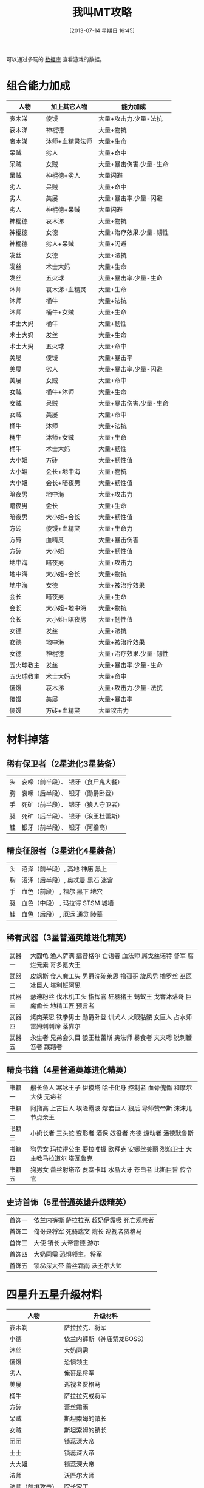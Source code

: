 #+POSTID: 482
#+DATE: [2013-07-14 星期日 16:45]
#+BLOG: wuyao721
#+OPTIONS: toc:nil ^:nil 
#+CATEGORY: game
#+PERMALINK: wojiaomt
#+TAGS: wojiaomt
#+LaTeX_CLASS: cjk-article
#+DESCRIPTION:
#+TITLE: 我叫MT攻略

[[file:../images/wojiaomt.jpg]]

#+html: <!--more--> 

可以通过多玩的 [[http://db.duowan.com/mt][数据库]] 查看游戏的数据。

* 组合能力加成
 | 人物       | 加上其它人物    | 能力加成                |
 |------------+-----------------+-------------------------|
 | 哀木涕     | 傻馒            | 大量+攻击力.少量-法抗   |
 | 哀木涕     | 神棍德          | 大量+物抗               |
 | 哀木涕     | 沐师+血精灵法师 | 大量+生命               |
 | 呆贼       | 劣人            | 大量+命中               |
 | 呆贼       | 女贼            | 大量+暴击伤害.少量-生命 |
 | 呆贼       | 神棍德+劣人     | 大量闪避                |
 | 劣人       | 呆贼            | 大量+命中               |
 | 劣人       | 美屡            | 大量+暴击率.少量-闪避   |
 | 劣人       | 神棍德+呆贼     | 大量闪避                |
 | 神棍德     | 哀木涕          | 大量+物抗               |
 | 神棍德     | 女德            | 大量+治疗效果.少量-韧性 |
 | 神棍德     | 劣人+呆贼       | 大量+闪避               |
 | 发丝       | 女德            | 大量+法抗               |
 | 发丝       | 术士大妈        | 大量+生命               |
 | 发丝       | 五火球          | 大量+暴击率.少量-生命   |
 | 沐师       | 哀木涕+血精灵   | 大量+生命               |
 | 沐师       | 桶牛            | 大量+法抗               |
 | 沐师       | 桶牛+女贼       | 大量+生命               |
 | 术士大妈   | 桶牛            | 大量+韧性               |
 | 术士大妈   | 发丝            | 大量+生命               |
 | 术士大妈   | 五火球          | 大量+命中               |
 | 美屡       | 傻馒            | 大量+暴击率             |
 | 美屡       | 劣人            | 大量+暴击率.少量-闪避   |
 | 美屡       | 女贼            | 大量+命中               |
 | 女贼       | 桶牛+沐师       | 大量+生命               |
 | 女贼       | 呆贼            | 大量+暴击伤害.少量-生命 |
 | 女贼       | 美屡            | 大量+命中               |
 | 桶牛       | 沐师            | 大量+法抗               |
 | 桶牛       | 沐师+女贼       | 大量+生命               |
 | 桶牛       | 术士大妈        | 大量+韧性               |
 | 大小姐     | 方砖            | 大量+韧性值             |
 | 大小姐     | 会长+地中海     | 大量+物抗               |
 | 大小姐     | 会长+暗夜男     | 大量+韧性值             |
 | 暗夜男     | 地中海          | 大量+攻击力             |
 | 暗夜男     | 会长            | 大量+生命               |
 | 暗夜男     | 大小姐+会长     | 大量+韧性值             |
 | 方砖       | 傻馒+血精灵     | 大量+生命力             |
 | 方砖       | 血精灵          | 大量+暴击伤害           |
 | 方砖       | 大小姐          | 大量+韧性值             |
 | 地中海     | 暗夜男          | 大量+攻击力             |
 | 地中海     | 大小姐+会长     | 大量+物抗               |
 | 地中海     | 女德            | 大量+被治疗效果         |
 | 会长       | 暗夜男          | 大量+生命               |
 | 会长       | 大小姐+地中海   | 大量+物抗               |
 | 会长       | 大小姐+暗夜男   | 大量+韧性值             |
 | 女德       | 发丝            | 大量+法抗               |
 | 女德       | 地中海          | 大量+被治疗效果         |
 | 女德       | 神棍德          | 大量+治疗效果.少量-韧性 |
 | 五火球教主 | 发丝            | 大量+暴击率.少量-生命   |
 | 五火球教主 | 术士大妈        | 大量+命中               |
 | 傻馒       | 哀木涕          | 大量+攻击力.少量-法抗   |
 | 傻馒       | 美屡            | 大量+暴击率             |
 | 傻馒       | 方砖+血精灵     | 大量攻击力              |


* 材料掉落

** 稀有保卫者（2星进化3星装备）
 | 头 | 哀嚎（前半段）、 银牙（食尸鬼大餐） |
 | 胸 | 哀嚎（后半段）、 银牙（勋爵卧登） |
 | 手 | 死矿（前半段）、 银牙（狼人守卫者） |
 | 腿 | 死矿（后半段）、 银牙（浪王杜蕾斯） |
 | 鞋 | 银牙（前半段）、 银牙（阿撸高） |

** 精良征服者（3星进化4星装备）
 | 头 | 沼泽（前半段）, 高地 神庙 黑上 |
 | 胸 | 沼泽（后半段）, 奥忒曼 黑石 迷宫 |
 | 手 | 血色（前段） , 祖尔 黑下 地穴 |
 | 腿 | 血色（中段） , 玛拉得 STSM 城墙 |
 | 鞋 | 血色（后段） , 厄运 通灵 陵墓 |

** 稀有武器（3星普通英雄进化精英）
 | 武器一 | 大囧龟 渔人萨满 擂昔格尔 亡语者 血法师 屌戈丝诺特 督军 腐烂元素 哥多氪大王 |
 | 武器二 | 皮飒斯 食人魔工头 男爵洗碗莱恩 撸孤哥 旋风男 撸罗丝 巫医 冰巨人 塔利班阿恩 |
 | 武器三 | 瑟迪粉丝 伐木机工头 指挥官 狂暴猪王 蚂蚁王 戈睿沐落哥 巨魔酋长 地精工匠 预言者 |
 | 武器四 | 烤肉莱恩 铁拳男士 勋爵卧登 训犬人 火眼骷髅 女巨人 占水师 雷姆刺刺蹄 落靠尔 |
 | 武器五 | 永生者 兄弟会头目 狼王杜蕾斯 奥法师 暴食者 夹夹嗯 锐刺鞭笞者 践踏者 |

** 精良书籍（4星普通英雄进化精英）
 | 书籍一 | 船长鱼人 寒冰王子 伊摸塔 哈卡化身 控制者 血骨傀儡 和摩尔大使 无疤者 |
 | 书籍二 | 阿撸高 上古巨人 埃隆霸波 熔岩巨人 狼后 导师赞帝斯 沫沫儿 节点亲王 |
 | 书籍三 | 小奶长者 三头蛇 变形者 酒保 奴役者 杰德 煽动者 潘德默鲁斯 |
 | 书籍四 | 狗男女 玛拉得公主 要拉唯握 欧拜克 安娜丝美丽 烈焰卫士 大主教马拉道尔 塔瓦鲁克 |
 | 书籍五 | 狗男女 蕾丝射塔帝 要塞卡耳 水晶大牙 苍白者 比斯巨兽 传令官 |

** 史诗首饰（5星普通英雄升级精英）
 | 首饰一 | 依兰内裤撕 萨拉拉克 超奶伊露吸 死亡观察者 |
 | 首饰二 | 俺哥是将军 死骑瑞文 院长 巡视者贾格马 |
 | 首饰三 | 大使 镇长 大帝雷德 游尔 |
 | 首饰四 | 大奶同需 恐惧领主。将军 |
 | 首饰五 | 锁惢深大帝 蕾丝霜雨 沃丕尔大师 |


* 四星升五星升级材料
 | 人物             | 升级材料                   |
 |------------------+----------------------------|
 | 哀木剃           | 萨拉拉克、将军             |
 | 小德             | 依兰内裤斯（神庙紫龙BOSS） |
 | 沐丝             | 大奶同需                   |
 | 傻馒             | 恐惧领主                   |
 | 劣人             | 俺哥是将军                 |
 | 美屡             | 巡视者贾格马               |
 | 桶牛             | 萨拉拉克或将军             |
 | 方砖             | 蕾丝霜雨                   |
 | 呆贼             | 斯坦索姆的镇长             |
 | 女贼             | 斯坦索姆的镇长             |
 | 团团             | 锁蕊深大帝                 |
 | 士士             | 锁蕊深大帝                 |
 | 大大姐           | 锁蕊深大帝                 |
 | 法师             | 沃匹尔大师                 |
 | 法师（前排攻击） | 院长家丁                   |
 | 暗夜男           | 大帝雷德                   |
 | 地中海           | 大帝雷德                   |
 | 会长             | 大帝雷德                   |
 | 术士大妈         | 死骑瑞文                   |
 | 五火球教主       | 大使                       |
 | 五火球美女       | 大使                       |
 | 五火球长脸       | 大使                       |
 | 五火球圆脸       | 大使                       |
 | 五火球厚唇       | 大使                       |

另外可以参考这里： [[http://mt.youba.com/gonglve/1302/4932/1.htm][动漫角色升紫卡所需材料一览表]]


* 装备掉落
这个就不写了，参考 [[http://mt.youba.com/gonglve/1306/11633/][《我叫MT online》装备掉落一览表]] 。


* 主动技能升级
可以参考这里 [[http://game.91.com/zixun/gl/17759784.html][主动技能介绍及升级所需卡片]]
主动技能分为6级，最高级比最低级技能效果多了大概1/3。

** 高级背刺
最强单体物理攻击技能，只能先攻击前排，前排打光以后才可以攻击后排
| 推荐吞噬卡牌 | 掉落信息          |
|--------------+-------------------|
| 狼王杜雷斯+  | 银牙 — 狼王杜雷斯 |
| 爱德文+      | 死矿 — 兄弟会头目 |
| 狂暴猪王+    | 沼泽 — 狂暴猪王   |
| 屌戈丝诺特+  | 高地 — 屌戈丝诺特 |
| 狼后+        | 黑下 — 狼后       |

** 高级重击
强力单体物理攻击技能，只能先攻击前排，前排打光以后才可以攻击后排
| 推荐吞噬卡牌 |	掉落信息 |
 |------------------+----------------------------|
 |  大囧龟+ | 	 哀嚎 — 大囧龟 |
 |  亡语者+ | 	 沼泽 — 亡语者 |
 |  暴食者+ | 	 高地 — 暴食者 |
 |  雷姆刺刺蹄+ | 	 厄运 — 雷姆刺刺蹄 |
 |  哥多氪大王+ | 	 厄运 — 哥多氪大王 |
 |  上古巨人+ | 	 奥忒曼 — 上古巨人 |
 |  玛拉得公主+ | 	 玛拉得 — 玛拉得公主 |
 |  变形者+ | 	 厄运 — 变形者 |
 |  要拉唯握+ | 	 神庙 — 要拉唯握 |
 |  熔岩巨人+ | 	 黑石 — 熔岩巨人 |
 |  欧拜克大王+ | 	 黑下 — 欧拜克 |

** 高级十字军打击
强力群体法术攻击技能，随机对3个目标进行攻击	 
| 推荐吞噬卡牌 |	掉落信息 |
 |------------------+----------------------------|
 |  大主教+ | 	 地穴 — 大主教马拉道尔 |

** 高级审判
强力单体法术攻击技能，只能先攻击前排，前排打光以后才可以攻击后排	
| 推荐吞噬卡牌 |	掉落信息 |
 |------------------+----------------------------|
 |   指挥官+ | 	 银牙 — 指挥官 |
 |  冰巨人+ | 	 玛拉得 — 冰巨人 |
 |  践踏者+ | 	 厄运 — 践踏者 |
 |  莫哥来妮+ | 	 血色 — 狗男女 |
 |  血骨傀儡+ | 	 通灵 — 血骨傀儡 |
 |  杰德+ | 	 黑上 — 杰德 |

** 高级炎爆术
最强单体法术攻击技能之一，只能先攻击前排，前排打光以后才可以攻击后排
| 推荐吞噬卡牌 | 掉落信息        |
|--------------+-----------------|
| 擂昔格尔+    | 银牙 — 擂昔格尔 |
| 火眼骷髅+    | 高地 — 火眼骷髅 |
| 落靠尔+      | 黑石 — 落靠尔   |
| 烈焰卫士+    | 黑上 — 烈焰卫士 |
| 比斯巨兽+    | 黑上 — 比斯巨兽 |
| 传令官+      | 城墙 — 传令官   |

** 高级生命虹吸
最强单体法术攻击技能之一，只能先攻击前排，前排打光以后才可以攻击后排
| 推荐吞噬卡牌 | 掉落信息            |
|--------------+---------------------|
| 洗碗来恩+    | 银牙 — 男爵洗碗来恩 |
| 安娜丝美丽+  | STSM — 男爵夫人     |

** 高级冰锥术
强力群体法术攻击技能，只能攻击卡牌正前方同处一列的敌人
| 推荐吞噬卡牌 | 掉落信息          |
|--------------+-------------------|
| 腐烂元素+    | 玛拉得 — 腐烂元素 |
| 加塞瑞拉+    | 祖尔 — 三头蛇     |
| 沫沫尔+      | 迷宫 — 沫沫尔     |

** 高级旋风斩
强力物理群攻技能，只能同时攻击前排所有目标，不能攻击后排
| 推荐吞噬卡牌 | 掉落信息        |
|--------------+-----------------|
| 皮飒丝+      | 哀嚎 — 皮飒丝   |
| 铁拳男士+    | 死矿 — 铁拳男士 |
| 旋风男+      | 血色 — 旋风男   |
| 巨魔酋长+    | 祖尔 — 巨魔酋长 |
| 哈卡化身+    | 神庙 — 好卡化身 |
| 控制者+      | 黑下 — 控制者   |
| 煽动者+      | 迷宫 — 煽动者   |
| 塔瓦鲁克+    | 陵墓 — 塔瓦鲁克 |

** 高级魔爆术
强力物理群攻技能，只能同时攻击前排所有目标，不能攻击后排	 
| 推荐吞噬卡牌 | 掉落信息      |
|--------------+---------------|
| 奥法师+      | 血色 — 奥法师 |

** 高级瞄准射击
强力物理群攻技能，随机对2个目标进行攻击	 
| 推荐吞噬卡牌 | 掉落信息        |
|--------------+-----------------|
| 水晶之牙+    | 黑下 — 水晶大牙 |

** 高级火焰新星
强力法术群攻技能，只能同时攻击后排所有目标，不能攻击前排	 
| 推荐吞噬卡牌 | 掉落信息          |
|--------------+-------------------|
| 阿撸膏+      | 银牙 — 阿撸膏     |
| 伊摸塔+      | 厄运 — 伊摸塔     |
| 苍白者+      | STSM — 苍白者     |
| 和摩尔大使+  | 迷宫 — 和摩尔大使 |
| 无疤者+      | 城墙 — 无疤者     |
| 潘德默鲁斯+  | 陵墓 — 潘德莫鲁斯 |

** 高级乱射
强力物理群攻技能，只能同时攻击后排所有目标，不能攻击前排	 
| 推荐吞噬卡牌 | 掉落信息            |
|--------------+---------------------|
| 瑟迪粉丝+    | 哀嚎 — 瑟迪粉丝     |
| 训犬人+      | 血色 — 训犬人       |
| 夹夹嗯+      | 奥忒曼 — 夹夹嗯     |
| 锐刺鞭笞者+  | 玛拉得 — 锐刺鞭笞者 |

** 高级闪电链
强力群体法术攻击技能，随机对3个目标进行攻击	 
| 推荐吞噬卡牌 | 掉落信息          |
|--------------+-------------------|
| 伐木机工头+  | 死矿 — 伐木机工头 |
| 蚂蚁王+      | 高地 — 蚂蚁王     |
| 督军+        | 祖尔 — 督军       |
| 塔利班阿恩+  | 神庙 — 塔利班阿恩 |
| 奴役者+      | 黑下 — 奴役者     |
| 船长鱼人+    | 死矿 — 船长鱼人   |

** 高级暴风雪
强力群体法术攻击技能，攻击对方全体	 
| 推荐吞噬卡牌 | 掉落信息          |
|--------------+-------------------|
| 撸孤哥+      | 沼泽 — 撸孤哥     |
| 血法师+      | 血色 — 血法师     |
| 占水师+      | 祖尔 — 占水师     |
| 寒冰之王+    | 高地 — 寒冰王子   |
| 蕾丝射塔帝+  | 厄运 — 蕾丝射塔帝 |
| 节点亲王+    | 陵墓 — 节点亲王   |

** 高级圣光术
强力单体回血技能，恢复1名队友中量生命	 
| 推荐吞噬卡牌 | 掉落信息          |
|--------------+-------------------|
| 食人魔工头+  | 死矿 — 食人魔工头 |
| 女巨人+      | 奥忒曼 — 女巨人   |
| 地精工匠+    | 玛拉得 — 地精工匠 |
| 酒保+        | 黑石 — 酒保       |

** 高级强效治疗
强力单体回血技能，恢复1名队友中量生命	 
| 推荐吞噬卡牌 | 掉落信息          |
|--------------+-------------------|
| 烤肉莱恩+    | 哀嚎 — 烤肉莱恩   |
| 永生者+      | 哀嚎 — 永生者     |
| 勋爵卧登+    | 银牙 — 勋爵卧登   |
| 撸罗丝+      | 奥忒曼 — 撸罗丝   |
| 中奶怀特+    | 血色 — 狗男女     |
| 埃隆霸波+    | 厄运 — 埃隆霸波   |
| 要塞卡耳+    | 神庙 — 要塞卡耳   |
| 导师赞帝斯+  | 通灵 — 导师赞帝斯 |

** 高级治疗链
强力群体回血技能，恢复3名队友少量生命	 
| 推荐吞噬卡牌 | 掉落信息        |
|--------------+-----------------|
| 鱼人萨满+    | 哀嚎 — 鱼人萨满 |
| 小奶长者+    | 沼泽 — 小奶长者 |

** 高级治疗祷言
强力群体回血技能，恢复全体队友微量生命	  
| 推荐吞噬卡牌 | 掉落信息            |
|--------------+---------------------|
| 巫医+        | 祖尔 — 巫医         |
| 戈睿姆落哥+  | 奥忒曼 — 戈睿沐落哥 |
| 预言者+      | 神庙 — 预言者       |

#+../images/wojiaomt.jpg http://www.wuyao721.com/wp-content/uploads/2013/07/wpid-wojiaomt.jpg



